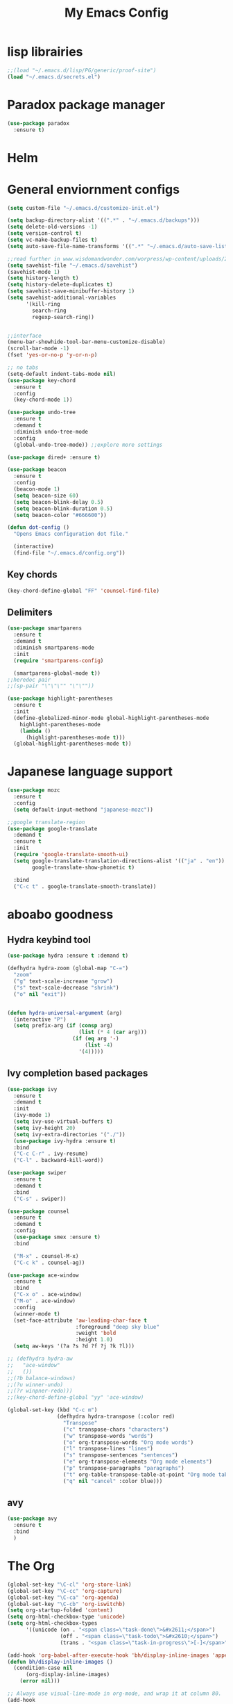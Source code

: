 #+title: My Emacs Config

* lisp librairies
#+BEGIN_SRC emacs-lisp
  ;;(load "~/.emacs.d/lisp/PG/generic/proof-site")
  (load "~/.emacs.d/secrets.el")
#+END_SRC

* Paradox package manager
#+BEGIN_SRC emacs-lisp
  (use-package paradox
    :ensure t)
#+END_SRC

* Helm
#+BEGIN_SRC emacs-lisp :exports none
  (use-package helm
    :ensure t
    :diminish helm-mode
    :bind
    ("M-y" . helm-show-kill-ring))

  (use-package helm-gtags :ensure t)
#+END_SRC

* General enviornment configs
#+BEGIN_SRC emacs-lisp
  (setq custom-file "~/.emacs.d/customize-init.el")

  (setq backup-directory-alist '((".*" . "~/.emacs.d/backups")))
  (setq delete-old-versions -1)
  (setq version-control t)
  (setq vc-make-backup-files t)
  (setq auto-save-file-name-transforms '((".*" "~/.emacs.d/auto-save-list/" t)))

  ;;read further in www.wisdomandwonder.com/worpress/wp-content/uploads/2014/03/C3F.html -via sachachua.com
  (setq savehist-file "~/.emacs.d/savehist")
  (savehist-mode 1)
  (setq history-length t)
  (setq history-delete-duplicates t)
  (setq savehist-save-minibuffer-history 1)
  (setq savehist-additional-variables
        '(kill-ring
          search-ring
          regexp-search-ring))


  ;;interface
  (menu-bar-showhide-tool-bar-menu-customize-disable)
  (scroll-bar-mode -1)
  (fset 'yes-or-no-p 'y-or-n-p)

  ;; no tabs
  (setq-default indent-tabs-mode nil)
  (use-package key-chord
    :ensure t
    :config
    (key-chord-mode 1))

  (use-package undo-tree
    :ensure t
    :demand t
    :diminish undo-tree-mode
    :config 
    (global-undo-tree-mode)) ;;explore more settings 

  (use-package dired+ :ensure t)

  (use-package beacon 
    :ensure t
    :config
    (beacon-mode 1)
    (setq beacon-size 60)
    (setq beacon-blink-delay 0.5)
    (setq beacon-blink-duration 0.5)
    (setq beacon-color "#666600"))

  (defun dot-config ()
    "Opens Emacs configuration dot file."

    (interactive)
    (find-file "~/.emacs.d/config.org"))
#+END_SRC

** Key chords
#+BEGIN_SRC emacs-lisp
  (key-chord-define-global "FF" 'counsel-find-file)
#+END_SRC

** Delimiters
#+BEGIN_SRC emacs-lisp
  (use-package smartparens
    :ensure t 
    :demand t
    :diminish smartparens-mode
    :init
    (require 'smartparens-config)

    (smartparens-global-mode t))
  ;;heredoc pair
  ;;(sp-pair "\"\"\"" "\"\""))

  (use-package highlight-parentheses
    :ensure t
    :init
    (define-globalized-minor-mode global-highlight-parentheses-mode
      highlight-parentheses-mode
      (lambda ()
        (highlight-parentheses-mode t)))
    (global-highlight-parentheses-mode t))
#+END_SRC

* Japanese language support
#+BEGIN_SRC emacs-lisp
  (use-package mozc
    :ensure t
    :config
    (setq default-input-methond "japanese-mozc"))

  ;;google translate-region
  (use-package google-translate
    :demand t
    :ensure t
    :init
    (require 'google-translate-smooth-ui)
    (setq google-translate-translation-directions-alist '(("ja" . "en"))
          google-translate-show-phonetic t)  

    :bind
    ("C-c t" . google-translate-smooth-translate))
#+END_SRC

* aboabo goodness
** Hydra keybind tool
#+BEGIN_SRC emacs-lisp
  (use-package hydra :ensure t :demand t)

  (defhydra hydra-zoom (global-map "C-=")
    "zoom"
    ("g" text-scale-increase "grow")
    ("s" text-scale-decrease "shrink")
    ("o" nil "exit"))


  (defun hydra-universal-argument (arg)
    (interactive "P")
    (setq prefix-arg (if (consp arg)
                         (list (* 4 (car arg)))
                       (if (eq arg '-)
                           (list -4)
                         '(4)))))

#+END_SRC

** Ivy completion based packages
#+BEGIN_SRC emacs-lisp
  (use-package ivy
    :ensure t
    :demand t
    :init
    (ivy-mode 1)
    (setq ivy-use-virtual-buffers t)
    (setq ivy-height 20)
    (setq ivy-extra-directories '("./"))
    (use-package ivy-hydra :ensure t)
    :bind
    ("C-c C-r" . ivy-resume)
    ("C-l" . backward-kill-word))

  (use-package swiper
    :ensure t
    :demand t
    :bind
    ("C-s" . swiper))

  (use-package counsel
    :ensure t
    :demand t
    :config
    (use-package smex :ensure t)
    :bind

    ("M-x" . counsel-M-x)
    ("C-c k" . counsel-ag))

  (use-package ace-window
    :ensure t
    :bind
    ("C-x o" . ace-window)
    ("M-o" . ace-window)
    :config
    (winner-mode t)
    (set-face-attribute 'aw-leading-char-face t
                        :foreground "deep sky blue"
                        :weight 'bold
                        :height 1.0)
    (setq aw-keys '(?a ?s ?d ?f ?j ?k ?l)))

  ;; (defhydra hydra-aw 
  ;;   "ace-window"
  ;;   ())
  ;;(?b balance-windows)
  ;;(?u winner-undo)
  ;;(?r winpner-redo)))
  ;;(key-chord-define-global "yy" 'ace-window)

  (global-set-key (kbd "C-c m")
                  (defhydra hydra-transpose (:color red)
                    "Transpose"
                    ("c" transpose-chars "characters")
                    ("w" transpose-words "words")
                    ("o" org-transpose-words "Org mode words")
                    ("l" transpose-lines "lines")
                    ("s" transpose-sentences "sentences")
                    ("e" org-transpose-elements "Org mode elements")
                    ("p" transpose-paragraphs "paragraphs")
                    ("t" org-table-transpose-table-at-point "Org mode table")
                    ("q" nil "cancel" :color blue)))

#+END_SRC

** avy
#+BEGIN_SRC emacs-lisp
  (use-package avy 
    :ensure t
    :bind
    )
#+END_SRC
* The Org
#+BEGIN_SRC emacs-lisp
  (global-set-key "\C-cl" 'org-store-link)
  (global-set-key "\C-cc" 'org-capture)
  (global-set-key "\C-ca" 'org-agenda)
  (global-set-key "\C-cb" 'org-iswitchb)
  (setq org-startup-folded 'content)
  (setq org-html-checkbox-type 'unicode)
  (setq org-html-checkbox-types
        '((unicode (on . "<span class=\"task-done\">&#x2611;</span>")
                   (off . "<span class=\"task-todo\">&#x2610;</span>")
                   (trans . "<span class=\"task-in-progress\">[-]</span>"))))

  (add-hook 'org-babel-after-execute-hook 'bh/display-inline-images 'append)
  (defun bh/display-inline-images ()
    (condition-case nil
        (org-display-inline-images)
      (error nil)))

  ;; Always use visual-line-mode in org-mode, and wrap it at column 80.
  (add-hook
   'org-mode-hook
   (lambda ()
     (visual-line-mode 1)
     (set-visual-wrap-column 80)))

  (setq org-src-tab-acts-natively t)
  (setq org-confirm-babel-evaluate nil)
  (setq org-plantuml-jar-path "~/.emacs.d/plantuml.jar")



  (use-package ox-reveal
    :ensure t
    :config
    (setq org-reveal-root (concat "file:///" (expand-file-name "~/reveal.js" ))))

  (use-package org-bullets
    :ensure t
    :init
    (add-hook 'org-mode-hook (lambda () (org-bullets-mode 1))))

  (use-package timesheet :ensure t)

  (use-package worf
    :ensure t
    :config
    (worf-mode 1))
#+END_SRC

** org my life
 #+BEGIN_SRC emacs-lisp
   (setq org-directory "~/Dropbox/the-org-life")
   ;;(add-to-list 'load-path (expand-file-name "~/the-org-life"))
   (add-to-list 'auto-mode-alist '("\\.\\(org\\|org_archive\\|txt\\)$" . org-mode))
   (setq org-agenda-files '("~/Dropbox/the-org-life"))
#+END_SRC

** calendar
#+BEGIN_SRC emacs-lisp
  (use-package calfw
    :ensure t
    :config
    (require 'calfw-org))

  (use-package org-gcal
    :ensure t
    :config
    (setq org-gcal-client-id my-gcal-client-id
          org-gcal-client-secret my-gcal-secret
          org-gcal-file-alist 
          '(("ferren56@gmail.com" . "~/Dropbox/the-org-life/gcal.org"))))

  (use-package calfw-gcal :ensure t)
#+END_SRC   
** org babel
#+BEGIN_SRC emacs-lisp
  (use-package ob-elixir :ensure t)
  (use-package ob-lfe :ensure t)
  (use-package ox-pandoc 
    :ensure t
    :init
    (add-to-list 'exec-path "~/.local/bin/"))

  (org-babel-do-load-languages
   'org-babel-load-languages
   '((plantuml .t)
     (dot . t)
     (haskell . t)
     (elixir . t)
     (lfe . t)))
#+END_SRC

** mobile org
#+BEGIN_SRC emacs-lisp
  (setq org-mobile-directory "~/Dropbox/mobileorg")
  (setq org-mobile-inbox-for-pull "~/the-org-life")
#+END_SRC

* Auto complete with Company mode
#+BEGIN_SRC emacs-lisp
  (use-package company-c-headers :ensure t)

  ;; (use-package company-auctex
  ;;   :ensure t
  ;;   :init(company-auctex-init))

  (use-package company-jedi :ensure t)
  (use-package company-web :ensure t)
  (use-package company-ghc :ensure t)
  (use-package company-ghci :ensure t)
;;  (use-package company-coq :ensure t)

  ;;(use-package company-racer :ensure t)

  (use-package company
    :ensure t
    :demand t
    :diminish company-mode
    :config
    (global-company-mode)
    (setq global-company-modes '(not-term-mode))
    (setq company-transformers '(company-sort-by-occurence))
    (setq company-idle-delay 0.2
          company-minimum-prefix-length 2
          company-selection-wrap-around t
          company-show-numbers t
          company-require-match nil
          company-dabbrev-downcase nil
          company-dabbrev-ignore-case nil)


    (add-hook 'after-init-hook 'global-company-mode)
    (add-hook 'dired-mode-hook 'dired-no-company)
    (defun dired-no-company () (company-mode 0))
    (add-to-list 'company-backends 'company-irony)
    (add-to-list 'company-backends 'company-c-headers)

    (add-to-list 'company-backends '(company-c-headers))
    (add-to-list 'company-backends '(company-auctex))
    (add-to-list 'company-backends '(company-jedi))
    (add-to-list 'company-backends '(company-web-html))
    (add-to-list 'company-backends '(company-web-jade))
    (add-to-list 'company-backends '(company-web-slim))
    (add-to-list 'company-backends '(company-ghc))
    (add-to-list 'company-backends '(company-ghci))
    (add-to-list 'company-backends '(company-elm))
    (add-to-list 'company-backends '(company-alchemist))
    (add-to-list 'company-backends '(company-coq)))
#+END_SRC

* Syntax checking
** Flymake
#+BEGIN_SRC emacs-lisp
  (use-package flymake-easy :ensure t)
  (use-package flymake-sass
    :ensure t
    :config
    (add-hook 'sass-mode-hook 'flymake-sass-load))

  (use-package flymake-rust :ensure t)
#+END_SRC

** flycheck
#+BEGIN_SRC emacs-lisp
  (use-package flycheck :ensure t)

  (use-package flycheck-elm 
    :ensure t
    :config
    (add-hook 'flyckeck-mode-hook #'flycheck-elm-setup))

  (defun parse-jslinter-warning (warning)
    (flycheck-error-new
     :line (1+ (cdr (assoc 'line warning)))
     :column (1+ (cdr (assoc 'column warning)))
     :message (cdr (assoc 'message warning))
     :level 'error))
  (defun jslinter-error-parser (output checker buffer)
    (mapcar 'parse-jslinter-warning
            (cdr (assoc 'warnings (aref (json-read-from-string output) 0)))))
  (flycheck-define-checker javascript-jslinter
    "A JavaScript syntax and style checker based on JSLinter.

  See URL `https://github.com/tensor5/JSLinter'."
    :command ("/user/local/lib/node_modules/jslinter/jslint" "--raw" source)
    :error-parser jslinter-error-parser
    :modes (js-mode js2-mode js3-mode))
#+END_SRC

** lispy stuff
#+BEGIN_SRC emacs-lisp
  (use-package rainbow-delimiters 
    :ensure t
    :config 
    (setq rainbow-delimiters-max-face-count 1)
    (set-face-attribute 'rainbow-delimiters-depth-1-face nil 
                        :foreground "dark grey")
    (set-face-attribute 'rainbow-delimiters-unmatched-face nil 
                        :foreground "red"
                        :inherit 'error))

  (use-package lispy :ensure t)
  (add-hook 'emacs-lisp-mode-hook (lambda () (lispy-mode 1)))
#+END_SRC

* Dev tools
** shell tools
#+BEGIN_SRC emacs-lisp
  (use-package fish-mode :ensure t)
#+END_SRC

** git
#+BEGIN_SRC emacs-lisp
  (use-package magit 
    :ensure t
    :config
    (magit-wip-after-save-mode 1))
#+END_SRC

** projectile
#+BEGIN_SRC emacs-lisp
  (use-package projectile
    :ensure t
    :config
    (setq projectile-completion-system 'ivy)
    ;; (use-package helm-projectile
    ;;   :ensure t
    :bind
    ("C-c p f" . projectile-find-file))

#+END_SRC

** Idris
#+BEGIN_SRC emacs-lisp
  (use-package idris-mode :ensure t)
#+END_SRC

** Haskell
#+BEGIN_SRC emacs-lisp
  (use-package haskell-mode
    :ensure t
    :config
    (add-hook 'haskell-mode-hook 'turn-on-haskell-indentation)
    (add-hook 'haskell-mode-hook 'turn-on-haskell-doc-mode)
    ;; interactive mode setup
    (require 'haskell-interactive-mode)
    (require 'haskell-process)
    (add-hook 'haskell-mode-hook 'interactive-haskell-mode)
    (custom-set-variables
     '(haskell-process-suggest-remove-import-lines t)
     '(haskell-process-auto-import-loaded-modules t)
     '(haskell-process-log t)
     '(haskell-process-type 'cabal-repl)))
  (add-to-list 'exec-path "/home/gitten/.cabal/bin")
#+END_SRC

** PureScript
#+BEGIN_SRC emacs-lisp
  (use-package purescript-mode :ensure t)
#+END_SRC

** Elixir and Erlang
#+BEGIN_SRC emacs-lisp
  (use-package erlang
    :ensure t
    :config
    (require 'erlang-start))

  ;;elixir
  (use-package elixir-mode :ensure t)
  (use-package alchemist :ensure t)
#+END_SRC

** LFE (Lisp Flavored Erlang)
#+BEGIN_SRC emacs-lisp
  (use-package lfe-mode :ensure t)
#+END_SRC

** Racket
#+BEGIN_SRC emacs-lisp
;;  (use-package geiser :ensure t)
;;  (use-package quack :ensure t)
  (use-package racket-mode :ensure t)
q#+END_SRC
** Clojure
#+BEGIN_SRC emacs-lisp
  (use-package cider 
    :ensure t
    :config
    (add-hook 'cider-repl-mode-hook #'rainbow-delimiters-mode)
    (add-hook 'cider-repl-mode-hook #'smartparens-strict-mode)
    (add-hook 'clojure-mode-hook #'lispy-mode))
  ;;    (setq cider-cljs-lein-repl "(do (use 'figwheel-sidecar.repl-api) (start-figwheel!) (cljs-repl))")
#+END_SRC

** elm
#+BEGIN_SRC emacs-lisp
  (use-package elm-mode :ensure t)
#+END_SRC

** Python
#+BEGIN_SRC emacs-lisp
  ;;(use-package ein :ensure t) look into ob-ipython
  (use-package jedi
    :ensure t
    :config
    (add-hook 'python-mode-hook 'jedi:setup))
  (use-package pydoc-info :ensure t) ; :load-path "/path/to/pydoc-info")
  (use-package matlab-mode :ensure t)
  (use-package ein :ensure t)
#+END_SRC

** C/Cpp lang
#+BEGIN_SRC emacs-lisp
  ;; (defun my-c-init-hook () 
  ;;   (define-key c-mode-base-map (kbd "M-p")) 'gud-print)
  ;; (add-hook 'c-initialization-hook 'my-c-init-hook)

  (use-package ggtags
    :ensure t
    :config
    (add-hook 'cmode-common-hook
              (lambda ()
                (when (derived-mode-p 'c-mode 'c++-mode 'java-mide 'asm-mode)
                  (ggtags-mode 1)))))
  (define-key ggtags-mode-map (kbd "C-c g s") 'ggtags-find-other-symbol)
  (define-key ggtags-mode-map (kbd "C-c g h") 'ggtags-view-tag-history)
  (define-key ggtags-mode-map (kbd "C-c g r") 'ggtags-find-reference)
  (define-key ggtags-mode-map (kbd "C-c g f") 'ggtags-find-file)
  (define-key ggtags-mode-map (kbd "C-c g c") 'ggtags-create-tags)
  (define-key ggtags-mode-map (kbd "C-c g u") 'ggtags-update-tags)
  (define-key ggtags-mode-map (kbd "M-,") 'pop-tag-mark)
#+END_SRC

*** Hydras
#+BEGIN_SRC emacs-lisp
  (defhydra hydra-gdb ()
    "gud-gdb Commands"
    ("r" gud-run "gud run")
    ("n" gud-next "gud next")
    ("s" gud-step "gud step")
    ("b" gud-break "gud break point")
    ("c" gud-cont "gud continue")
    ("w" gdb-many-windows "gdb all windows"))
#+END_SRC

** Rust
#+BEGIN_SRC emacs-lisp
  (use-package rust-mode
    :ensure t
    :init
    (use-package cargo 
      :ensure t
      :init
      (add-to-list 'exec-path "~/.cargo/bin/"))
    (use-package rustfmt :ensure t)
    (use-package racer
      :ensure t
      :config
      (setq racer-rust-src-path "~/rust-src/src/")
      (add-hook 'racer-mode-hook #'eldoc-mode)
      (add-hook 'racer-mode-hook #'company-mode))

    :config
    (add-hook 'rust-mode-hook #'racer-mode)
    (add-hook 'rust-mode-hook #'cargo-minor-mode)

    :bind
    ("C-c <tab>" . rust-format-buffer))
#+END_SRC

** GNU R
#+BEGIN_SRC emacs-lisp
  (use-package ess :ensure t)
  (use-package ess-R-data-view :ensure t)
  (use-package ess-R-object-popup
    :ensure t
    :config
    (define-key ess-mode-map "\C-c\C-g" 'ess-R-object-popup))
#+END_SRC

** web dev
#+BEGIN_SRC emacs-lisp
  (use-package sass-mode :ensure t)

  (use-package web-mode
    :ensure t
    :config
    (add-to-list 'auto-mode-alist '("\\.phtml\\'" . web-mode))
    (add-to-list 'auto-mode-alist '("\\.tpl\\.php\\'" . web-mode))
    (add-to-list 'auto-mode-alist '("\\.[agj]sp\\'" . web-mode))
    (add-to-list 'auto-mode-alist '("\\.as[cp]x\\'" . web-mode))
    (add-to-list 'auto-mode-alist '("\\.erb\\'" . web-mode))
    (add-to-list 'auto-mode-alist '("\\.mustache\\'" . web-mode))
    (add-to-list 'auto-mode-alist '("\\.djhtml\\'" . web-mode))
    (add-to-list 'auto-mode-alist '("\\.html?\\'" . web-mode))
    (add-to-list 'auto-mode-alist '("\\.eex\\'" . web-mode))
    (setq web-mode-engines-alist '(("django" . "\\.html\\'")))
    (defun my-web-mode-hook ()
      "Hooks for Web mode."
      (setq web-mode-markup-indent-offset 2)
      (setq web-mod-code-indent-offset 2)
      (setq web-mode-css-indent-offset 2)
      (setq web-mode-code-indent-offset 2)
      (setq web-mode-enable-css-colorization t)
      (setq web-mode-enable-block-face t)
      (setq web-mode-enable-part-face t)
      (setq web-mode-enable-heredoc-fontification t)
      (setq web-mode-enable-current-element-highlight t)
      (setq web-mode-enable-current-column-highlight t))
    ;;(setq web-mode-enable-auto-pairing t)

    (add-hook 'web-mode-hook 'my-web-mode-hook))

  (setq js-indent-level 2)
#+END_SRC

** arduino
#+BEGIN_SRC emacs-lisp
  (use-package arduino-mode
    :ensure t
    :config
    (add-to-list 'load-path "~/.emacs.d/vendor/arduino-mode")
    (setq auto-mode-alist (cons '("\\.\\(pde\\|ino\\)$" . arduino-mode) auto-mode-alist))
    (autoload 'arduino-mode "arduino-mode" "Arduino editing mode." t))
#+END_SRC

* Document tools
#+BEGIN_SRC emacs-lisp
  (use-package markdown-mode :ensure t)
#+END_SRC

* Emacs Theming
#+BEGIN_SRC emacs-lisp
  (use-package mode-icons
    :ensure t
    :init
    (mode-icons-mode))
  (use-package base16-theme :ensure t)
  (use-package nyan-mode
    :ensure t
    :init
    (nyan-mode))
  (setq custom-safe-themes t)
  (load "~/.emacs.d/customize-init.el")

  (use-package pretty-lambdada
    :ensure t
    :init
    (global-pretty-lambda-mode))
#+END_SRC
